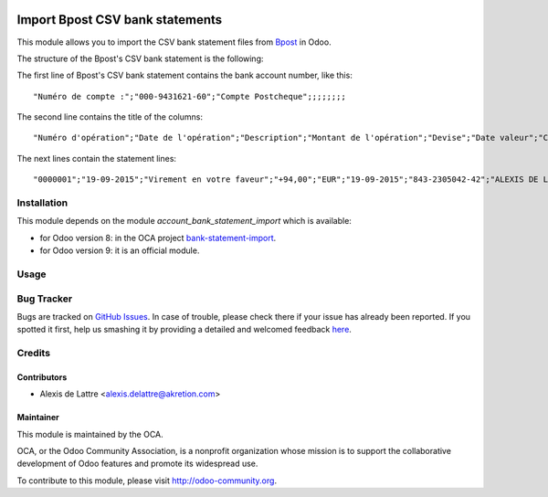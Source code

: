 .. image:: https://img.shields.io/badge/licence-AGPL--3-blue.svg
   :target: http://www.gnu.org/licenses/agpl-3.0-standalone.html
   :alt: License: AGPL-3

================================
Import Bpost CSV bank statements
================================

This module allows you to import the CSV bank statement files from `Bpost
<http://www.bpost.be/>`_ in Odoo.

The structure of the Bpost's CSV bank statement is the following:

The first line of Bpost's CSV bank statement contains the bank account number, like this::

    "Numéro de compte :";"000-9431621-60";"Compte Postcheque";;;;;;;;

The second line contains the title of the columns::

    "Numéro d'opération";"Date de l'opération";"Description";"Montant de l'opération";"Devise";"Date valeur";"Compte de contrepartie";"Nom de la contrepartie";"Communication 1";"Communication 2";"Référence de l'opération"

The next lines contain the statement lines::

    "0000001";"19-09-2015";"Virement en votre faveur";"+94,00";"EUR";"19-09-2015";"843-2305042-42";"ALEXIS DE LATTRE";"Don pour OCA";;"B6A14XM03B029170"


Installation
============

This module depends on the module *account_bank_statement_import* which
is available:

* for Odoo version 8: in the OCA project `bank-statement-import <https://github.com/OCA/bank-statement-import>`_.
* for Odoo version 9: it is an official module.

Usage
=====

.. image:: https://odoo-community.org/website/image/ir.attachment/5784_f2813bd/datas
   :alt: Try me on Runbot
   :target: https://runbot.odoo-community.org/runbot/119/8.0

Bug Tracker
===========

Bugs are tracked on `GitHub Issues <https://github.com/OCA/l10n-belgium/issues>`_.
In case of trouble, please check there if your issue has already been reported.
If you spotted it first, help us smashing it by providing a detailed and welcomed feedback
`here <https://github.com/OCA/l10n-belgium/issues/new?body=module:%20l10n_be_account_bank_statement_import_bpost%0Aversion:%208.0%0A%0A**Steps%20to%20reproduce**%0A-%20...%0A%0A**Current%20behavior**%0A%0A**Expected%20behavior**>`_.

Credits
=======

Contributors
------------

* Alexis de Lattre <alexis.delattre@akretion.com>

Maintainer
----------

.. image:: http://odoo-community.org/logo.png
   :alt: Odoo Community Association
   :target: http://odoo-community.org

This module is maintained by the OCA.

OCA, or the Odoo Community Association, is a nonprofit organization whose mission is to support the collaborative development of Odoo features and promote its widespread use.

To contribute to this module, please visit http://odoo-community.org.
